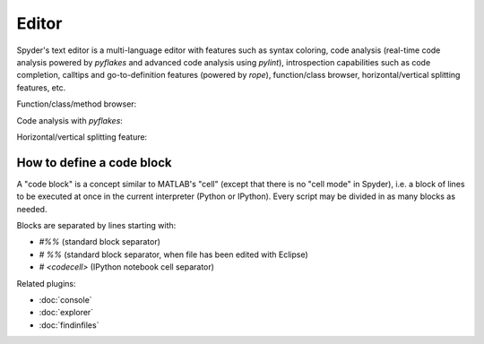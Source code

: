Editor
======

Spyder's text editor is a multi-language editor with features such as syntax 
coloring, code analysis (real-time code analysis powered by `pyflakes` and 
advanced code analysis using `pylint`), introspection capabilities such as 
code completion, calltips and go-to-definition features (powered by `rope`), 
function/class browser, horizontal/vertical splitting features, etc.

Function/class/method browser:

.. image:: images/editor1.png

Code analysis with `pyflakes`:

.. image:: images/editor2.png

Horizontal/vertical splitting feature:

.. image:: images/editor3.png

How to define a code block
--------------------------

A "code block" is a concept similar to MATLAB's "cell" (except that there is 
no "cell mode" in Spyder), i.e. a block of lines to be executed at once in the 
current interpreter (Python or IPython). Every script may be divided in as 
many blocks as needed. 

Blocks are separated by lines starting with:

* `#%%` (standard block separator)
* `# %%` (standard block separator, when file has been edited with Eclipse)
* `# <codecell>` (IPython notebook cell separator)


Related plugins:

* :doc:`console`
* :doc:`explorer`
* :doc:`findinfiles`
